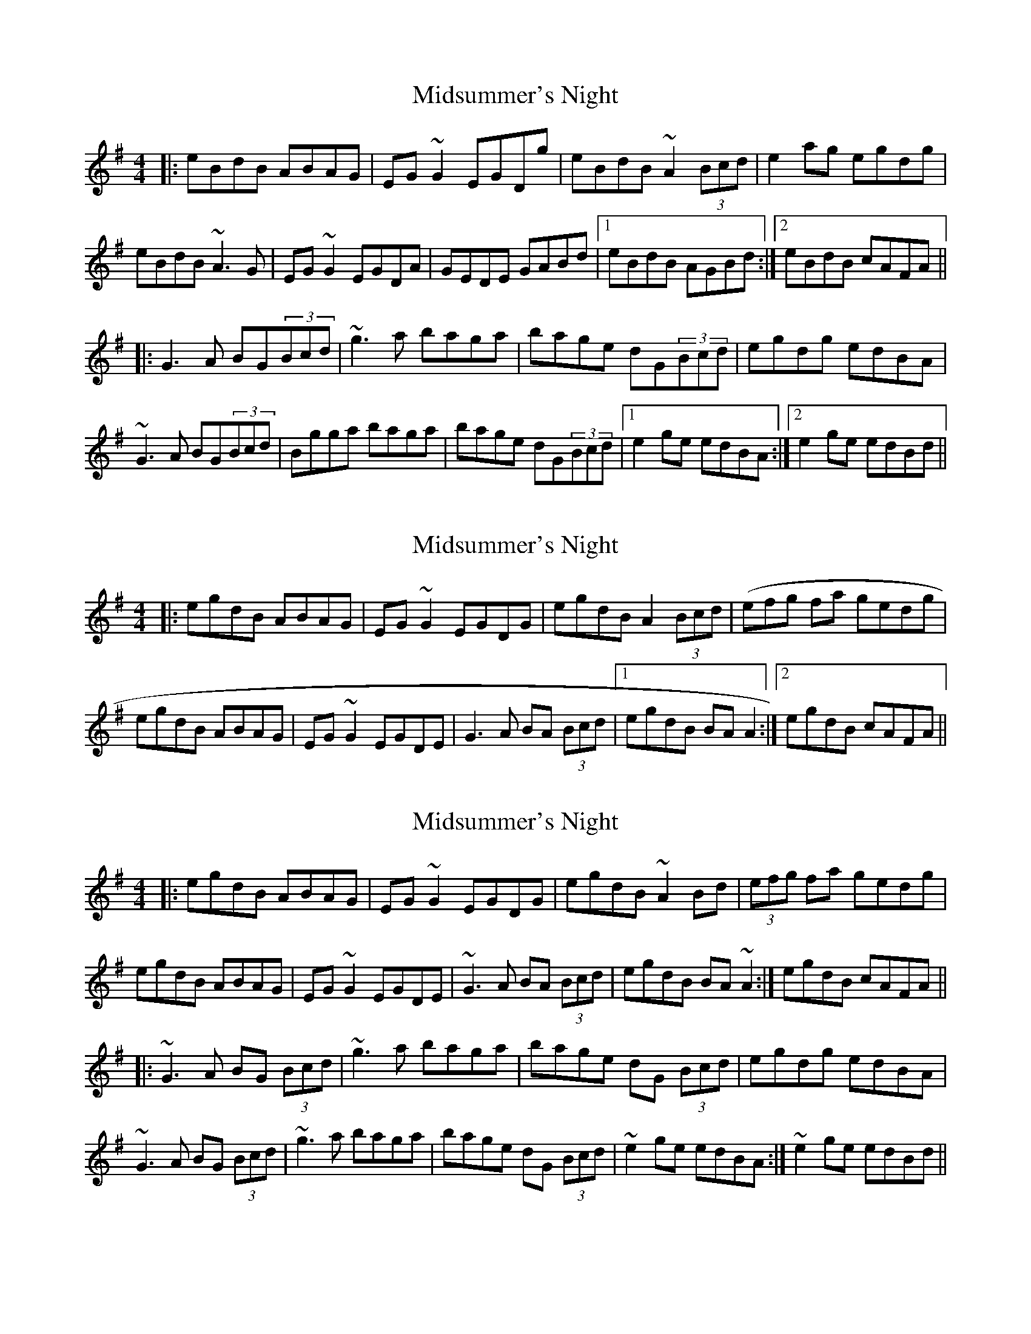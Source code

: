 X: 1
T: Midsummer's Night
Z: gian marco
S: https://thesession.org/tunes/2040#setting2040
R: reel
M: 4/4
L: 1/8
K: Ador
|:eBdB ABAG|EG~G2 EGDg|eBdB ~A2(3Bcd|e2ag egdg|
eBdB ~A3G|EG~G2 EGDA|GEDE GABd|1eBdB AGBd:|2eBdB cAFA||
|:G3A BG(3Bcd|~g3a baga|bage dG(3Bcd|egdg edBA|
~G3A BG(3Bcd|Bgga baga|bage dG(3Bcd|1e2ge edBA:|2e2ge edBd||
X: 2
T: Midsummer's Night
Z: Dr. Dow
S: https://thesession.org/tunes/2040#setting15442
R: reel
M: 4/4
L: 1/8
K: Ador
|:egdB ABAG|EG~G2 EGDG|egdB A2 (3Bcd|(efg fa gedg|egdB ABAG|EG~G2 EGDE|G3A BA (3Bcd|1 egdB BAA2:|2 egdB cAFA||
X: 3
T: Midsummer's Night
Z: SebastianM
S: https://thesession.org/tunes/2040#setting22988
R: reel
M: 4/4
L: 1/8
K: Ador
|:egdB ABAG | EG~G2 EGDG | egdB ~A2 Bd | (3efg fa gedg |
egdB ABAG | EG~G2 EGDE | ~G3A BA (3Bcd | egdB BA~A2 :| egdB cAFA ||
|: ~G3A BG (3Bcd | ~g3a baga | bage dG (3Bcd | egdg edBA |
~G3A BG (3Bcd | ~g3a baga | bage dG (3Bcd | ~e2ge edBA :| ~e2ge edBd ||
X: 4
T: Midsummer's Night
Z: JACKB
S: https://thesession.org/tunes/2040#setting25326
R: reel
M: 4/4
L: 1/8
K: Ador
|:eBdB ABAG|EG G2 EGDG|eBdB A2 (3Bcd|e2ag egdg|
eBdB A3G|EG G2 EGDA|GEDE GABd|1eBdB AGBd:|2eBdB cAFA||
|:G3A BG (3Bcd|g3a baga|bage dG (3Bcd|egdg edBA|
G3A BG (3Bcd|egga baga|bage dG (3Bcd|1e2ge edBA:|2e2ge edBd||
X: 5
T: Midsummer's Night
Z: sebastian the m3g4p0p
S: https://thesession.org/tunes/2040#setting26483
R: reel
M: 4/4
L: 1/8
K: Gmaj
egdB ~A2AG|EG~G2 EGd2|eBdB A2 (3Bcd|e2af gedg|
eBdB ~A2AG|EG~G2 EGDE|GFGA BG (3Bcd|1e2dB BABd:|2e2dB cAFA||
~G2GA BG (3Bcd|g2ga baga|bage dG (3Bcd|e2ge edBA|
~G2GA BG (3Bcd|g2ga ba~a2|bage dG (3Bcd|1egfg edBA:|2e2ge edBd||
